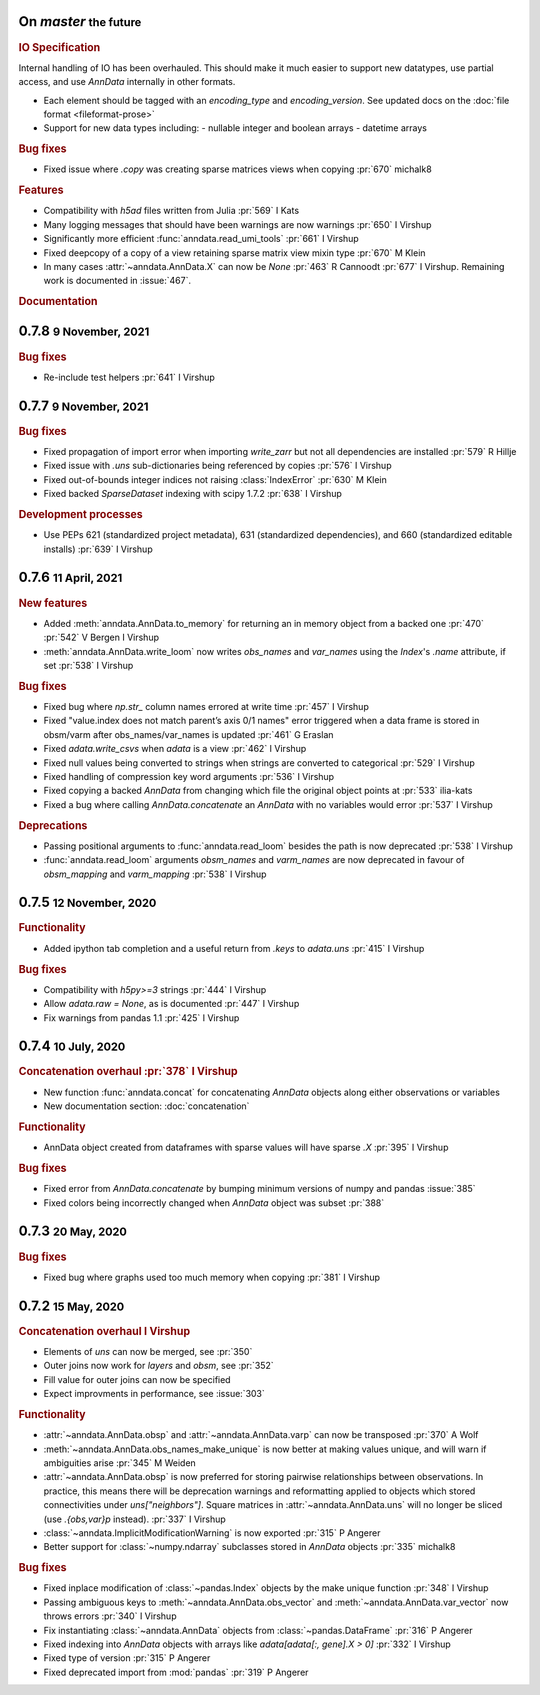 .. role:: small
.. role:: smaller


On `master` :small:`the future`
~~~~~~~~~~~~~~~~~~~~~~~~~~~~~~~

.. rubric:: IO Specification

Internal handling of IO has been overhauled.
This should make it much easier to support new datatypes, use partial access, and use `AnnData` internally in other formats.

- Each element should be tagged with an `encoding_type` and `encoding_version`. See updated docs on the :doc:`file format <fileformat-prose>`
- Support for new data types including:
  - nullable integer and boolean arrays
  - datetime arrays

.. rubric:: Bug fixes

- Fixed issue where `.copy` was creating sparse matrices views when copying :pr:`670` :smaller:`michalk8`

.. rubric:: Features

- Compatibility with `h5ad` files written from Julia :pr:`569` :smaller:`I Kats`
- Many logging messages that should have been warnings are now warnings :pr:`650` :smaller:`I Virshup`
- Significantly more efficient :func:`anndata.read_umi_tools` :pr:`661` :smaller:`I Virshup`
- Fixed deepcopy of a copy of a view retaining sparse matrix view mixin type :pr:`670` :smaller:`M Klein`
- In many cases :attr:`~anndata.AnnData.X` can now be `None` :pr:`463` :smaller:`R Cannoodt` :pr:`677` :smaller:`I Virshup`. Remaining work is documented in :issue:`467`.

.. rubric:: Documentation


0.7.8 :small:`9 November, 2021`
~~~~~~~~~~~~~~~~~~~~~~~~~~~~~~~

.. rubric:: Bug fixes

- Re-include test helpers :pr:`641` :smaller:`I Virshup`


0.7.7 :small:`9 November, 2021`
~~~~~~~~~~~~~~~~~~~~~~~~~~~~~~~

.. rubric:: Bug fixes

- Fixed propagation of import error when importing `write_zarr` but not all dependencies are installed :pr:`579` :smaller:`R Hillje`
- Fixed issue with `.uns` sub-dictionaries being referenced by copies :pr:`576` :smaller:`I Virshup`
- Fixed out-of-bounds integer indices not raising :class:`IndexError` :pr:`630` :smaller:`M Klein`
- Fixed backed `SparseDataset` indexing with scipy 1.7.2 :pr:`638` :smaller:`I Virshup`

.. rubric:: Development processes

- Use PEPs 621 (standardized project metadata), 631 (standardized dependencies), and 660 (standardized editable installs) :pr:`639` :smaller:`I Virshup`

0.7.6 :small:`11 April, 2021`
~~~~~~~~~~~~~~~~~~~~~~~~~~~~~

.. rubric:: New features

- Added :meth:`anndata.AnnData.to_memory` for returning an in memory object from a backed one :pr:`470` :pr:`542` :smaller:`V Bergen` :smaller:`I Virshup`
- :meth:`anndata.AnnData.write_loom` now writes `obs_names` and `var_names` using the `Index`'s `.name` attribute, if set :pr:`538` :smaller:`I Virshup`

.. rubric:: Bug fixes

- Fixed bug where `np.str_` column names errored at write time :pr:`457` :smaller:`I Virshup`
- Fixed "value.index does not match parent’s axis 0/1 names" error triggered when a data frame is stored in obsm/varm after obs_names/var_names is updated :pr:`461` :smaller:`G Eraslan`
- Fixed `adata.write_csvs` when `adata` is a view :pr:`462` :smaller:`I Virshup`
- Fixed null values being converted to strings when strings are converted to categorical :pr:`529` :smaller:`I Virshup`
- Fixed handling of compression key word arguments :pr:`536` :smaller:`I Virshup`
- Fixed copying a backed `AnnData` from changing which file the original object points at :pr:`533` :smaller:`ilia-kats`
- Fixed a bug where calling `AnnData.concatenate` an `AnnData` with no variables would error :pr:`537` :smaller:`I Virshup`

.. rubric:: Deprecations

- Passing positional arguments to :func:`anndata.read_loom` besides the path is now deprecated :pr:`538` :smaller:`I Virshup`
- :func:`anndata.read_loom` arguments `obsm_names` and `varm_names` are now deprecated in favour of `obsm_mapping` and `varm_mapping` :pr:`538` :smaller:`I Virshup`


0.7.5 :small:`12 November, 2020`
~~~~~~~~~~~~~~~~~~~~~~~~~~~~~~~~

.. rubric:: Functionality

- Added ipython tab completion and a useful return from `.keys` to `adata.uns` :pr:`415` :smaller:`I Virshup`

.. rubric:: Bug fixes

- Compatibility with `h5py>=3` strings :pr:`444` :smaller:`I Virshup`
- Allow `adata.raw = None`, as is documented :pr:`447` :smaller:`I Virshup`
- Fix warnings from pandas 1.1 :pr:`425` :smaller:`I Virshup`

0.7.4 :small:`10 July, 2020`
~~~~~~~~~~~~~~~~~~~~~~~~~~~~

.. rubric:: Concatenation overhaul :pr:`378` :smaller:`I Virshup`

- New function :func:`anndata.concat` for concatenating `AnnData` objects along either observations or variables
- New documentation section: :doc:`concatenation`

.. rubric:: Functionality

- AnnData object created from dataframes with sparse values will have sparse `.X` :pr:`395` :smaller:`I Virshup`

.. rubric:: Bug fixes

- Fixed error from `AnnData.concatenate` by bumping minimum versions of numpy and pandas :issue:`385`
- Fixed colors being incorrectly changed when `AnnData` object was subset :pr:`388`

0.7.3 :small:`20 May, 2020`
~~~~~~~~~~~~~~~~~~~~~~~~~~~

.. rubric:: Bug fixes

- Fixed bug where graphs used too much memory when copying :pr:`381` :smaller:`I Virshup`

0.7.2 :small:`15 May, 2020`
~~~~~~~~~~~~~~~~~~~~~~~~~~~

.. rubric:: Concatenation overhaul :smaller:`I Virshup`

- Elements of `uns` can now be merged, see :pr:`350`
- Outer joins now work for `layers` and `obsm`, see :pr:`352`
- Fill value for outer joins can now be specified
- Expect improvments in performance, see :issue:`303`

.. rubric:: Functionality

- :attr:`~anndata.AnnData.obsp` and :attr:`~anndata.AnnData.varp` can now be transposed :pr:`370` :smaller:`A Wolf`
- :meth:`~anndata.AnnData.obs_names_make_unique` is now better at making values unique, and will warn if ambiguities arise :pr:`345` :smaller:`M Weiden`
- :attr:`~anndata.AnnData.obsp` is now preferred for storing pairwise relationships between observations. In practice, this means there will be deprecation warnings and reformatting applied to objects which stored connectivities under `uns["neighbors"]`. Square matrices in :attr:`~anndata.AnnData.uns` will no longer be sliced (use `.{obs,var}p` instead). :pr:`337` :smaller:`I Virshup`
- :class:`~anndata.ImplicitModificationWarning` is now exported :pr:`315` :smaller:`P Angerer`
- Better support for :class:`~numpy.ndarray` subclasses stored in `AnnData` objects :pr:`335` :smaller:`michalk8`

.. rubric:: Bug fixes

- Fixed inplace modification of :class:`~pandas.Index` objects by the make unique function :pr:`348` :smaller:`I Virshup`
- Passing ambiguous keys to :meth:`~anndata.AnnData.obs_vector` and :meth:`~anndata.AnnData.var_vector` now throws errors :pr:`340` :smaller:`I Virshup`
- Fix instantiating :class:`~anndata.AnnData` objects from :class:`~pandas.DataFrame` :pr:`316` :smaller:`P Angerer`
- Fixed indexing into `AnnData` objects with arrays like `adata[adata[:, gene].X > 0]` :pr:`332` :smaller:`I Virshup`
- Fixed type of version :pr:`315` :smaller:`P Angerer`
- Fixed deprecated import from :mod:`pandas` :pr:`319` :smaller:`P Angerer`
